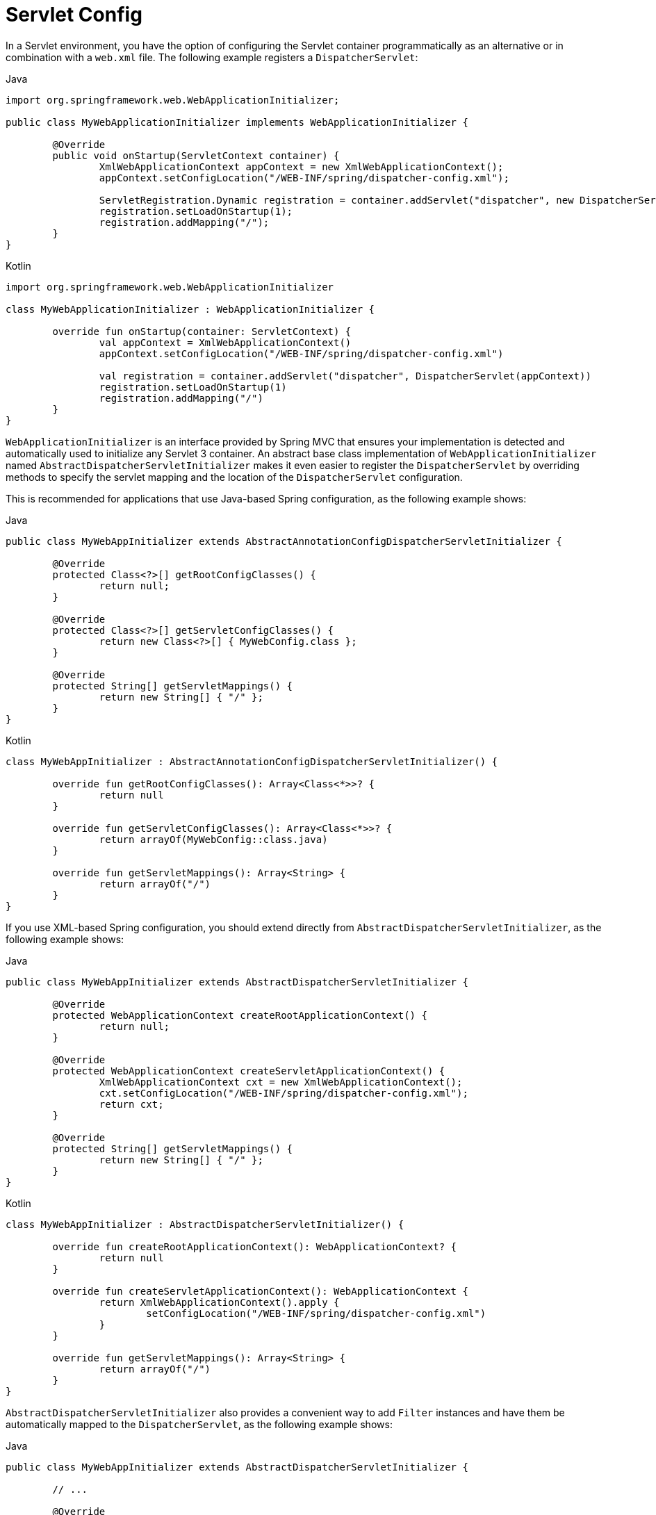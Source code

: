 [[mvc-container-config]]
= Servlet Config

In a Servlet environment, you have the option of configuring the Servlet container
programmatically as an alternative or in combination with a `web.xml` file.
The following example registers a `DispatcherServlet`:

[source,java,indent=0,subs="verbatim,quotes",role="primary"]
.Java
----
	import org.springframework.web.WebApplicationInitializer;

	public class MyWebApplicationInitializer implements WebApplicationInitializer {

		@Override
		public void onStartup(ServletContext container) {
			XmlWebApplicationContext appContext = new XmlWebApplicationContext();
			appContext.setConfigLocation("/WEB-INF/spring/dispatcher-config.xml");

			ServletRegistration.Dynamic registration = container.addServlet("dispatcher", new DispatcherServlet(appContext));
			registration.setLoadOnStartup(1);
			registration.addMapping("/");
		}
	}
----
[source,kotlin,indent=0,subs="verbatim,quotes",role="secondary"]
.Kotlin
----
	import org.springframework.web.WebApplicationInitializer

	class MyWebApplicationInitializer : WebApplicationInitializer {

		override fun onStartup(container: ServletContext) {
			val appContext = XmlWebApplicationContext()
			appContext.setConfigLocation("/WEB-INF/spring/dispatcher-config.xml")

			val registration = container.addServlet("dispatcher", DispatcherServlet(appContext))
			registration.setLoadOnStartup(1)
			registration.addMapping("/")
		}
	}
----


`WebApplicationInitializer` is an interface provided by Spring MVC that ensures your
implementation is detected and automatically used to initialize any Servlet 3 container.
An abstract base class implementation of `WebApplicationInitializer` named
`AbstractDispatcherServletInitializer` makes it even easier to register the
`DispatcherServlet` by overriding methods to specify the servlet mapping and the
location of the `DispatcherServlet` configuration.

This is recommended for applications that use Java-based Spring configuration, as the
following example shows:

[source,java,indent=0,subs="verbatim,quotes",role="primary"]
.Java
----
	public class MyWebAppInitializer extends AbstractAnnotationConfigDispatcherServletInitializer {

		@Override
		protected Class<?>[] getRootConfigClasses() {
			return null;
		}

		@Override
		protected Class<?>[] getServletConfigClasses() {
			return new Class<?>[] { MyWebConfig.class };
		}

		@Override
		protected String[] getServletMappings() {
			return new String[] { "/" };
		}
	}
----
[source,kotlin,indent=0,subs="verbatim,quotes",role="secondary"]
.Kotlin
----
	class MyWebAppInitializer : AbstractAnnotationConfigDispatcherServletInitializer() {

		override fun getRootConfigClasses(): Array<Class<*>>? {
			return null
		}

		override fun getServletConfigClasses(): Array<Class<*>>? {
			return arrayOf(MyWebConfig::class.java)
		}

		override fun getServletMappings(): Array<String> {
			return arrayOf("/")
		}
	}
----

If you use XML-based Spring configuration, you should extend directly from
`AbstractDispatcherServletInitializer`, as the following example shows:

[source,java,indent=0,subs="verbatim,quotes",role="primary"]
.Java
----
	public class MyWebAppInitializer extends AbstractDispatcherServletInitializer {

		@Override
		protected WebApplicationContext createRootApplicationContext() {
			return null;
		}

		@Override
		protected WebApplicationContext createServletApplicationContext() {
			XmlWebApplicationContext cxt = new XmlWebApplicationContext();
			cxt.setConfigLocation("/WEB-INF/spring/dispatcher-config.xml");
			return cxt;
		}

		@Override
		protected String[] getServletMappings() {
			return new String[] { "/" };
		}
	}
----
[source,kotlin,indent=0,subs="verbatim,quotes",role="secondary"]
.Kotlin
----
	class MyWebAppInitializer : AbstractDispatcherServletInitializer() {

		override fun createRootApplicationContext(): WebApplicationContext? {
			return null
		}

		override fun createServletApplicationContext(): WebApplicationContext {
			return XmlWebApplicationContext().apply {
				setConfigLocation("/WEB-INF/spring/dispatcher-config.xml")
			}
		}

		override fun getServletMappings(): Array<String> {
			return arrayOf("/")
		}
	}
----

`AbstractDispatcherServletInitializer` also provides a convenient way to add `Filter`
instances and have them be automatically mapped to the `DispatcherServlet`, as the
following example shows:

[source,java,indent=0,subs="verbatim,quotes",role="primary"]
.Java
----
	public class MyWebAppInitializer extends AbstractDispatcherServletInitializer {

		// ...

		@Override
		protected Filter[] getServletFilters() {
			return new Filter[] {
				new HiddenHttpMethodFilter(), new CharacterEncodingFilter() };
		}
	}
----
[source,kotlin,indent=0,subs="verbatim,quotes",role="secondary"]
.Kotlin
----
	class MyWebAppInitializer : AbstractDispatcherServletInitializer() {

		// ...

		override fun getServletFilters(): Array<Filter> {
			return arrayOf(HiddenHttpMethodFilter(), CharacterEncodingFilter())
		}
	}
----

Each filter is added with a default name based on its concrete type and automatically
mapped to the `DispatcherServlet`.

The `isAsyncSupported` protected method of `AbstractDispatcherServletInitializer`
provides a single place to enable async support on the `DispatcherServlet` and all
filters mapped to it. By default, this flag is set to `true`.

Finally, if you need to further customize the `DispatcherServlet` itself, you can
override the `createDispatcherServlet` method.



